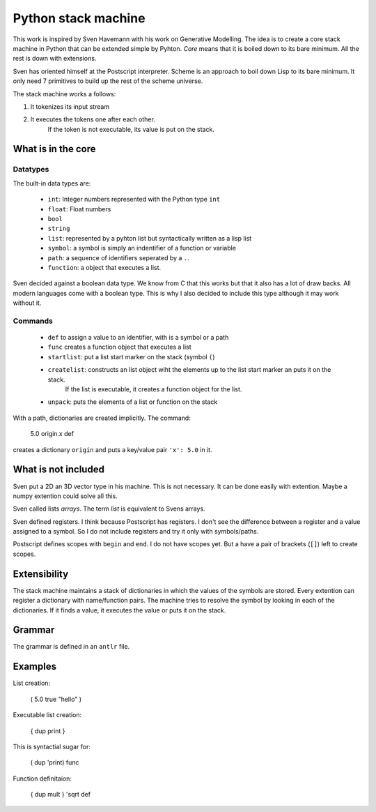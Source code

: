##############################
Python stack machine
##############################

This work is inspired by Sven Havemann with his work on Generative Modelling.
The idea is to create a core stack machine in Python that can be extended simple by Pyhton.
*Core* means that it is boiled down to its bare minimum.
All the rest is down with extensions.

Sven has oriented himself at the Postscript interpreter.
Scheme is an approach to boil down Lisp to its bare minimum.
It only need 7 primitives to build up the rest of the scheme universe.

The stack machine works a follows:

#. It tokenizes its input stream
#. It executes the tokens one after each other.
    If the token is not executable, its value is put on the stack.


What is in the core
===================

Datatypes
---------

The built-in data types are:

 * ``int``: Integer numbers represented with the Python type ``int``  
 * ``float``: Float numbers
 * ``bool``
 * ``string``
 * ``list``: represented by a pyhton list but syntactically written as a lisp list
 * ``symbol``: a symbol is simply an indentifier of a function or variable 
 * ``path``: a sequence of identifiers seperated by a ``.``.
 * ``function``: a object that executes a list.

Sven decided against a boolean data type.
We know from C that this works but that it also has a lot of draw backs.
All modern languages come with a boolean type.
This is why I also decided to include this type although it may work without it.

Commands
--------

 * ``def`` to assign a value to an identifier, with is a symbol or a path
 * ``func`` creates a function object that executes a list
 * ``startlist``: put a list start marker on the stack (symbol ``(``)
 * ``createlist``: constructs an list object wiht the elements up to the list start marker an puts it on the stack.
     If the list is executable, it creates a function object for the list.
 * ``unpack``: puts the elements of a list or function on the stack
 
With a path, dictionaries are created implicitly.
The command:

    5.0 origin.x def 

creates a dictionary ``origin`` and puts a key/value pair ``'x': 5.0`` in it.


What is not included
====================

Sven put a 2D an 3D vector type in his machine.
This is not necessary. 
It can be done easily with extention.
Maybe a numpy extention could solve all this.

Sven called lists *arrays*.
The term *list* is equivalent to Svens arrays.

Sven defined registers.
I think because Postscript has registers.
I don't see the difference between a register and a value assigned to a symbol.
So I do not include registers and try it only with symbols/paths.

Postscript defines scopes with ``begin`` and ``end``.
I do not have scopes yet.
But a have a pair of brackets (``[]``) left to create scopes.


Extensibility
===============

The stack machine maintains a stack of dictionaries in which the values of the symbols are stored.
Every extention can register a dictionary with name/function pairs.
The machine tries to resolve the symbol by looking in each of the dictionaries.
If it finds a value, it executes the value or puts it on the stack.


Grammar
========

The grammar is defined in an ``antlr`` file.



Examples
=========

List creation:

    ( 5.0 true "hello" )

Executable list creation:

    { dup print }

This is syntactial sugar for:

    ( dup 'print) func

Function definitaion:

    { dup mult } 'sqrt def



